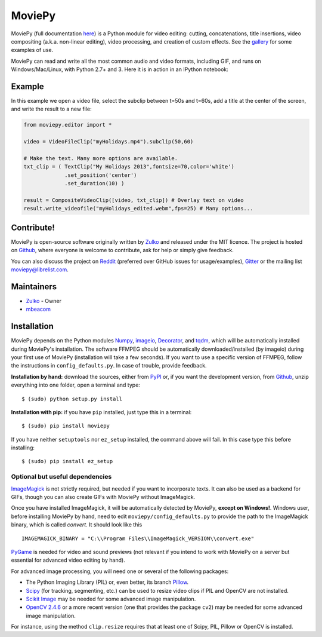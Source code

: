 MoviePy
=======

.. image:: https://badge.fury.io/py/moviepy.svg
    :target: PyPI_
    :alt: MoviePy page on the Python Package Index
.. image:: https://badges.gitter.im/movie-py/gitter.png
    :target: Gitter_
    :alt: Discuss MoviePy on Gitter

MoviePy (full documentation here_) is a Python module for video editing: cutting, concatenations, title insertions, video compositing (a.k.a. non-linear editing), video processing, and creation of custom effects. See the gallery_ for some examples of use.

MoviePy can read and write all the most common audio and video formats, including GIF, and runs on Windows/Mac/Linux, with Python 2.7+ and 3. Here it is in action in an IPython notebook:

.. image:: https://raw.githubusercontent.com/Zulko/moviepy/master/docs/demo_preview.jpeg
    :alt: [logo]
    :align: center

Example
-------

In this example we open a video file, select the subclip between t=50s and t=60s, add a title at the center of the screen, and write the result to a new file:

.. code:: python

    from moviepy.editor import *

    video = VideoFileClip("myHolidays.mp4").subclip(50,60)

    # Make the text. Many more options are available.
    txt_clip = ( TextClip("My Holidays 2013",fontsize=70,color='white')
                 .set_position('center')
                 .set_duration(10) )

    result = CompositeVideoClip([video, txt_clip]) # Overlay text on video
    result.write_videofile("myHolidays_edited.webm",fps=25) # Many options...



Contribute!
-----------

MoviePy is open-source software originally written by Zulko_ and released under the MIT licence. The project is hosted on Github_, where everyone is welcome to contribute, ask for help or simply give feedback.

You can also discuss the project on Reddit_ (preferred over GitHub issues for usage/examples), Gitter_ or the mailing list moviepy@librelist.com.


Maintainers
-----------

- Zulko_ - Owner
- mbeacom_


Installation
------------

MoviePy depends on the Python modules Numpy_, imageio_, Decorator_, and tqdm_, which will be automatically installed during MoviePy's installation. The software FFMPEG should be automatically downloaded/installed (by imageio) during your first use of MoviePy (installation will take a few seconds). If you want to use a specific version of FFMPEG, follow the instructions in ``config_defaults.py``. In case of trouble, provide feedback.

**Installation by hand:** download the sources, either from PyPI_ or, if you want the development version, from Github_, unzip everything into one folder, open a terminal and type: ::

    $ (sudo) python setup.py install

**Installation with pip:** if you have ``pip`` installed, just type this in a terminal: ::

    $ (sudo) pip install moviepy

If you have neither ``setuptools`` nor ``ez_setup`` installed, the command above will fail. In this case type this before installing: ::

    $ (sudo) pip install ez_setup


Optional but useful dependencies
~~~~~~~~~~~~~~~~~~~~~~~~~~~~~~~~

ImageMagick_ is not strictly required, but needed if you want to incorporate texts. It can also be used as a backend for GIFs, though you can also create GIFs with MoviePy without ImageMagick.

Once you have installed ImageMagick, it will be automatically detected by MoviePy, **except on Windows!**. Windows user, before installing MoviePy by hand, need to edit ``moviepy/config_defaults.py`` to provide the path to the ImageMagick binary, which is called `convert`. It should look like this ::

    IMAGEMAGICK_BINARY = "C:\\Program Files\\ImageMagick_VERSION\\convert.exe"

PyGame_ is needed for video and sound previews (not relevant if you intend to work with MoviePy on a server but essential for advanced video editing by hand).

For advanced image processing, you will need one or several of the following packages:

- The Python Imaging Library (PIL) or, even better, its branch Pillow_.
- Scipy_ (for tracking, segmenting, etc.) can be used to resize video clips if PIL and OpenCV are not installed.
- `Scikit Image`_ may be needed for some advanced image manipulation.
- `OpenCV 2.4.6`_ or a more recent version (one that provides the package ``cv2``) may be needed for some advanced image manipulation.

For instance, using the method ``clip.resize`` requires that at least one of Scipy, PIL, Pillow or OpenCV is installed.

.. _gallery: http://zulko.github.io/moviepy/gallery.html
.. _Reddit: http://www.reddit.com/r/moviepy/
.. _PyPI: https://pypi.python.org/pypi/moviepy
.. _Pillow: http://pillow.readthedocs.org/en/latest/
.. _Zulko: https://github.com/Zulko
.. _mbeacom: https://github.com/mbeacom
.. _Github: https://github.com/Zulko/moviepy
.. _here: http://zulko.github.io/moviepy/
.. _Scipy: http://www.scipy.org/
.. _`download MoviePy`: https://github.com/Zulko/moviepy
.. _`OpenCV 2.4.6`: http://sourceforge.net/projects/opencvlibrary/files/
.. _Pygame: http://www.pygame.org/download.shtml
.. _Numpy: http://www.scipy.org/install.html
.. _imageio: http://imageio.github.io/
.. _`Scikit Image`: http://scikit-image.org/download.html
.. _Decorator: https://pypi.python.org/pypi/decorator
.. _tqdm: https://github.com/noamraph/tqdm


.. _ffmpeg: http://www.ffmpeg.org/download.html
.. _ImageMagick: http://www.imagemagick.org/script/index.php
.. _Gitter: https://gitter.im/movie-py/Lobby

